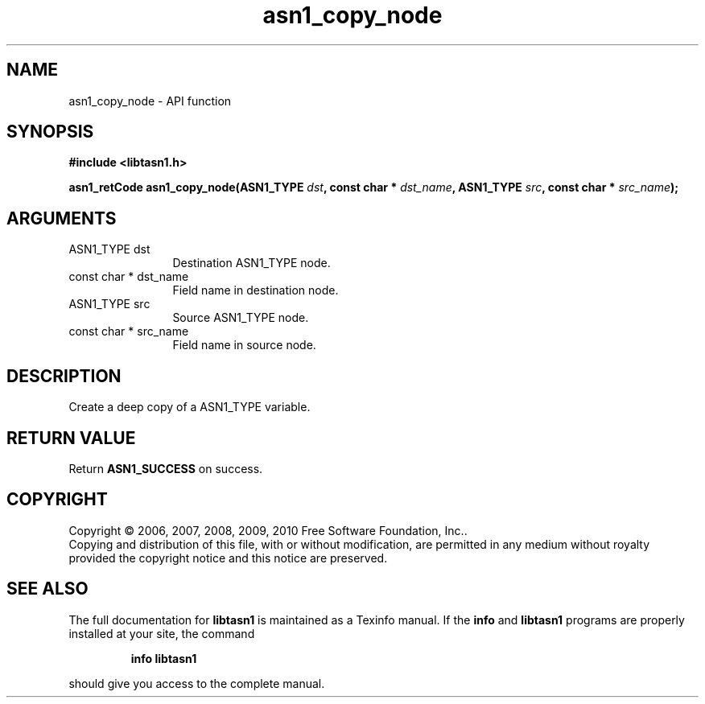.\" DO NOT MODIFY THIS FILE!  It was generated by gdoc.
.TH "asn1_copy_node" 3 "2.7" "libtasn1" "libtasn1"
.SH NAME
asn1_copy_node \- API function
.SH SYNOPSIS
.B #include <libtasn1.h>
.sp
.BI "asn1_retCode asn1_copy_node(ASN1_TYPE " dst ", const char * " dst_name ", ASN1_TYPE " src ", const char * " src_name ");"
.SH ARGUMENTS
.IP "ASN1_TYPE dst" 12
Destination ASN1_TYPE node.
.IP "const char * dst_name" 12
Field name in destination node.
.IP "ASN1_TYPE src" 12
Source ASN1_TYPE node.
.IP "const char * src_name" 12
Field name in source node.
.SH "DESCRIPTION"
Create a deep copy of a ASN1_TYPE variable.
.SH "RETURN VALUE"
Return \fBASN1_SUCCESS\fP on success.
.SH COPYRIGHT
Copyright \(co 2006, 2007, 2008, 2009, 2010 Free Software Foundation, Inc..
.br
Copying and distribution of this file, with or without modification,
are permitted in any medium without royalty provided the copyright
notice and this notice are preserved.
.SH "SEE ALSO"
The full documentation for
.B libtasn1
is maintained as a Texinfo manual.  If the
.B info
and
.B libtasn1
programs are properly installed at your site, the command
.IP
.B info libtasn1
.PP
should give you access to the complete manual.
